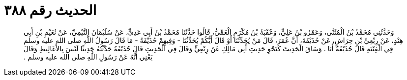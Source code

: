 
= الحديث رقم ٣٨٨

[quote.hadith]
وَحَدَّثَنِي مُحَمَّدُ بْنُ الْمُثَنَّى، وَعَمْرُو بْنُ عَلِيٍّ، وَعُقْبَةُ بْنُ مُكْرَمٍ الْعَمِّيُّ، قَالُوا حَدَّثَنَا مُحَمَّدُ بْنُ أَبِي عَدِيٍّ، عَنْ سُلَيْمَانَ التَّيْمِيِّ، عَنْ نُعَيْمِ بْنِ أَبِي هِنْدٍ، عَنْ رِبْعِيِّ بْنِ حِرَاشٍ، عَنْ حُذَيْفَةَ، أَنَّ عُمَرَ، قَالَ مَنْ يُحَدِّثُنَا أَوْ قَالَ أَيُّكُمْ يُحَدِّثُنَا - وَفِيهِمْ حُذَيْفَةُ - مَا قَالَ رَسُولُ اللَّهِ صلى الله عليه وسلم فِي الْفِتْنَةِ قَالَ حُذَيْفَةُ أَنَا ‏.‏ وَسَاقَ الْحَدِيثَ كَنَحْوِ حَدِيثِ أَبِي مَالِكٍ عَنْ رِبْعِيٍّ وَقَالَ فِي الْحَدِيثِ قَالَ حُذَيْفَةُ حَدَّثْتُهُ حَدِيثًا لَيْسَ بِالأَغَالِيطِ وَقَالَ يَعْنِي أَنَّهُ عَنْ رَسُولِ اللَّهِ صلى الله عليه وسلم ‏.‏